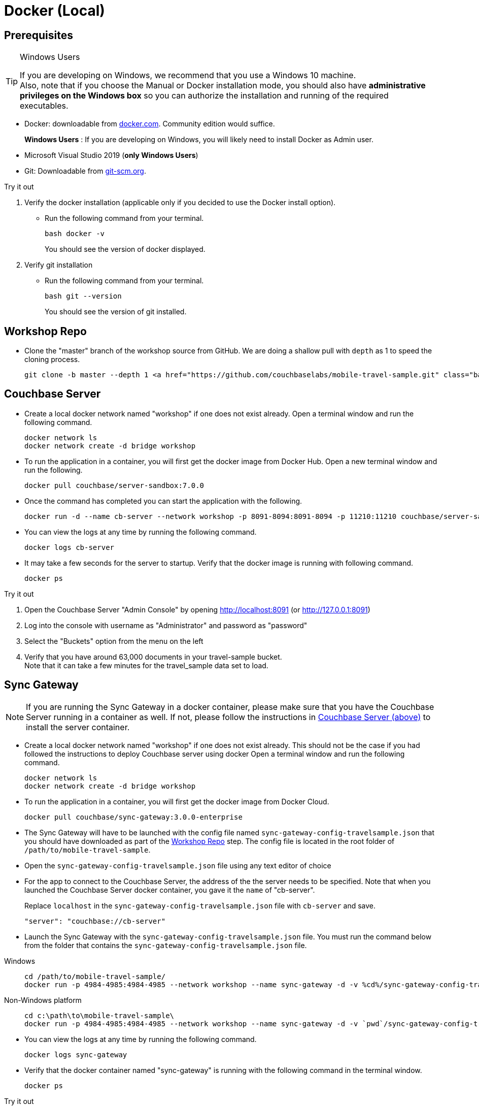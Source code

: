 = Docker (Local)

ifndef::sgw-version[:sgw-version: 3.0.0]
ifndef::cbs-version[:cbs-version: 7.0.0]


== Prerequisites

.Windows Users
[TIP]
--
If you are developing on Windows, we recommend that you use a Windows 10 machine. +
Also, note that if you choose the Manual or Docker installation mode, you should also have *administrative privileges on the Windows box* so you can authorize the installation and running of the required executables.
--


* Docker: downloadable from
https://www.docker.com/get-docker[docker.com].
Community edition would suffice.
+
*Windows Users* : If you are developing on Windows, you will likely need to install Docker as Admin user.


* Microsoft Visual Studio 2019 (*only Windows Users*)

* Git:
Downloadable from
https://git-scm.com/book/en/v2/Getting-Started-Installing-Git[git-scm.org].


.Try it out
****

. Verify the docker installation (applicable only if you decided to use the Docker install option).

** Run the following command from your terminal.
+
[source,bash, subs="attributes+, macros+"]
----
bash docker -v
----
You should see the version of docker displayed.

. Verify git installation
** Run the following command from your terminal.
+
[source,bash, subs="attributes+, macros+"]
----
bash git --version
----
+
You should see the version of git installed.
****


[#repository]
== Workshop Repo


* Clone the "master" branch of the workshop source from GitHub. We are doing a shallow pull with `depth` as 1 to speed the cloning process.
+
[source,bash, subs="attributes+, macros+"]
----
git clone -b master --depth 1 https://github.com/couchbaselabs/mobile-travel-sample.git
----


[#svr-local-dock]
== Couchbase Server


* Create a local docker network named "workshop" if one does not exist already.
Open a terminal window and run the following command.
+
[source,bash, subs="attributes+, macros+"]
----
docker network ls
docker network create -d bridge workshop
----

* To run the application in a container, you will first get the docker image from Docker Hub.
Open a new terminal window and run the following.
+
[source,bash, subs="attributes+, macros+"]
----
docker pull couchbase/server-sandbox:{cbs-version}
----

* Once the command has completed you can start the application with the following.
+
[source,bash, subs="attributes+, macros+"]
----
docker run -d --name cb-server --network workshop -p 8091-8094:8091-8094 -p 11210:11210 couchbase/server-sandbox:{cbs-version}
----

* You can view the logs at any time by running the following command.
+
[source,bash, subs="attributes+, macros+"]
----
docker logs cb-server
----

* It may take a few seconds for the server to startup.
Verify that the docker image is running with following command.
+
[source,bash, subs="attributes+, macros+"]
----
docker ps
----


.Try it out
****

. Open the Couchbase Server "Admin Console" by opening
http://localhost:8091
(or
http://127.0.0.1:8091)

. Log into the console with username as "Administrator" and password as "password"

. Select the "Buckets" option from the menu on the left

. Verify that you have around 63,000 documents in your travel-sample bucket. +
Note that it can take a few minutes for the travel_sample data set to load.

****


[#sgw-local-dock]
== Sync Gateway


NOTE: If you are running the Sync Gateway in a docker container, please make sure that you have the Couchbase Server running in a container as well.
If not, please follow the instructions in <<svr-local-dock,Couchbase Server (above)>> to install the server container.

* Create a local docker network named "workshop" if one does not exist already.
This should not be the case if you had followed the instructions to deploy Couchbase server using docker
Open a terminal window and run the following command.
+
[source,bash, subs="attributes+, macros+"]
----
docker network ls
docker network create -d bridge workshop

----

* To run the application in a container, you will first get the docker image from Docker Cloud.
+
[source,bash, subs="attributes+, macros+"]
----

docker pull couchbase/sync-gateway:{sgw-version}-enterprise

----

* The Sync Gateway will have to be launched with the config file named
`sync-gateway-config-travelsample.json`
that you should have downloaded as part of the <<repository,Workshop Repo>> step.
The config file is located in the root folder of `/path/to/mobile-travel-sample`.

* Open the `sync-gateway-config-travelsample.json` file using any text editor of choice

* For the app to connect to the Couchbase Server, the address of the the server needs to be specified.
Note that when you launched the Couchbase Server docker container, you gave it the `name` of "cb-server".
+
Replace `localhost` in the `sync-gateway-config-travelsample.json` file with `cb-server` and save.
+

[source,json]
----
"server": "couchbase://cb-server"
----

* Launch the Sync Gateway with the `sync-gateway-config-travelsample.json` file.
You must run the command below from the folder that contains the `sync-gateway-config-travelsample.json` file.

[tabs]
=====

Windows::
+
--
[source,bash, subs="attributes+, macros+"]
----
cd /path/to/mobile-travel-sample/
docker run -p 4984-4985:4984-4985 --network workshop --name sync-gateway -d -v %cd%/sync-gateway-config-travelsample.json:/etc/sync_gateway/sync_gateway.json couchbase/sync-gateway:{sgw-version}-enterprise -adminInterface :4985 /etc/sync_gateway/sync_gateway.json
----
--

Non-Windows platform::
+
--
[source,bash, subs="attributes+, macros+"]
----

cd c:\path\to\mobile-travel-sample\
docker run -p 4984-4985:4984-4985 --network workshop --name sync-gateway -d -v `pwd`/sync-gateway-config-travelsample.json:/etc/sync_gateway/sync_gateway.json couchbase/sync-gateway:{sgw-version}-enterprise -adminInterface :4985 /etc/sync_gateway/sync_gateway.json

----
--
=====

* You can view the logs at any time by running the following command.
+
[source,bash, subs="attributes+, macros+"]
----
docker logs sync-gateway
----

* Verify that the docker container named "sync-gateway" is running with the following command in the terminal window.
+
[source,bash, subs="attributes+, macros+"]
----
docker ps
----


.Try it out
****

. Access this URL `http://127.0.0.1:4984` in your browser
. Verify that you get back a JSON response similar to one below
+
[source,json]
----
{"couchdb":"Welcome","vendor":{"name":"Couchbase Sync Gateway","version":"3.0"},"version":"Couchbase Sync Gateway/3.0.0(460;26daced) EE"}
----

****


== Python Travel Sample Web Backend


NOTE: If you are running the Web App in a docker container, please make sure that you have the Couchbase Server and Sync Gateway running in the same docker network as well.
If not, please follow instructions in the <<svr-local-dock,Couchbase Server>> section to install the server container using docker and instructions in the <<sgw-local-dock,Sync Gateway>> section to install sync gateway container.

* Create a local docker network named "workshop" if one does not exist already.
Open a terminal window and run the following command.
+
[source,bash, subs="attributes+, macros+"]
----
docker network ls
docker network create -d bridge workshop
----

* To run the application in a container, you will first get the docker image from Docker Cloud.
Open a terminal window and run the following.
+
[source,bash, subs="attributes+, macros+"]
----
docker pull connectsv/try-cb-python-v2:6.5.0-server
----

* Once the command has completed you can start the application with the following.
+
[source,bash, subs="attributes+, macros+"]
----
docker run -it -p 8080:8080 --network workshop connectsv/try-cb-python-v2:6.5.0-server
----
You should then see the following in the console output.
+
[source,bash, subs="attributes+, macros+"]
----
Running on http://127.0.0.1:8080/ (Press CTRL+C to quit)
----

.Try it out
****
. Open
http://127.0.0.1:8080/
in your web browser.

. Verify that you see the login screen of the Travel Sample Web App as shown in <<fig-travsample>>

****

[#fig-travsample]
.Travel Sample Login Screen
image::try-cb-login-2.png[]

